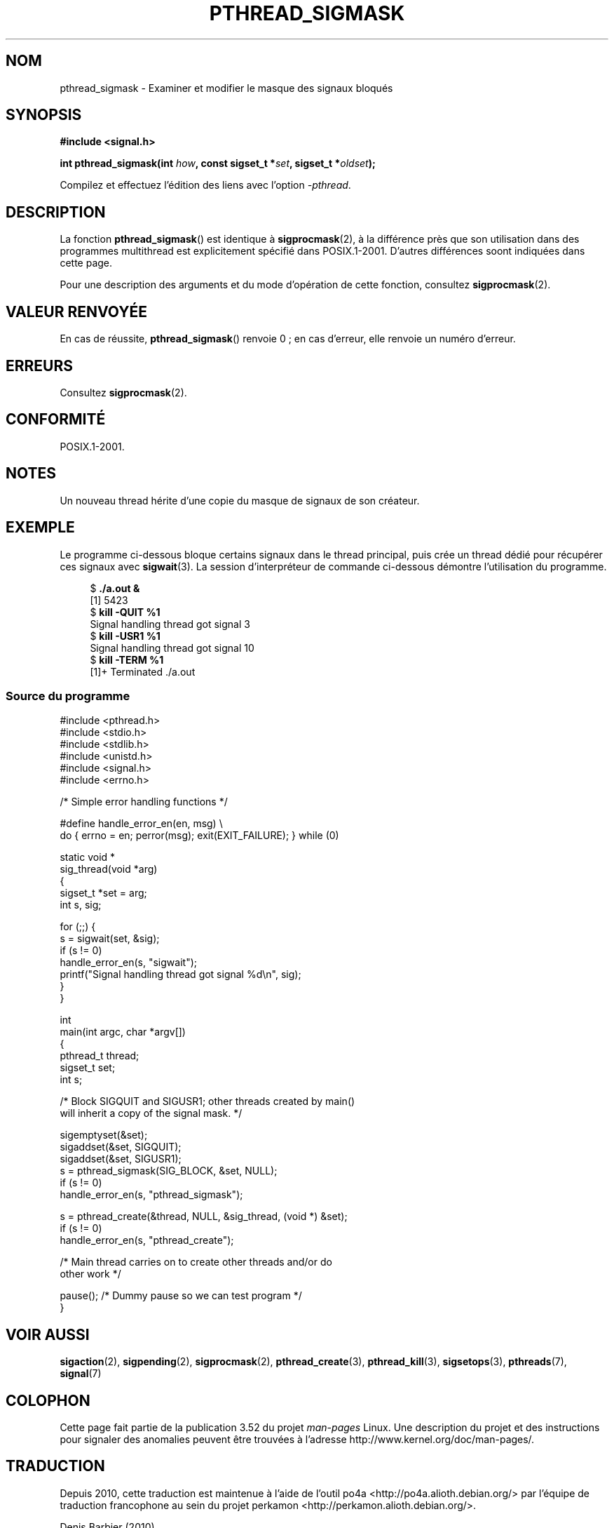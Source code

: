 .\" Copyright (c) 2009 Linux Foundation, written by Michael Kerrisk
.\"     <mtk.manpages@gmail.com>
.\"
.\" %%%LICENSE_START(VERBATIM)
.\" Permission is granted to make and distribute verbatim copies of this
.\" manual provided the copyright notice and this permission notice are
.\" preserved on all copies.
.\"
.\" Permission is granted to copy and distribute modified versions of this
.\" manual under the conditions for verbatim copying, provided that the
.\" entire resulting derived work is distributed under the terms of a
.\" permission notice identical to this one.
.\"
.\" Since the Linux kernel and libraries are constantly changing, this
.\" manual page may be incorrect or out-of-date.  The author(s) assume no
.\" responsibility for errors or omissions, or for damages resulting from
.\" the use of the information contained herein.  The author(s) may not
.\" have taken the same level of care in the production of this manual,
.\" which is licensed free of charge, as they might when working
.\" professionally.
.\"
.\" Formatted or processed versions of this manual, if unaccompanied by
.\" the source, must acknowledge the copyright and authors of this work.
.\" %%%LICENSE_END
.\"
.\"*******************************************************************
.\"
.\" This file was generated with po4a. Translate the source file.
.\"
.\"*******************************************************************
.TH PTHREAD_SIGMASK 3 "3 août 2012" Linux "Manuel du programmeur Linux"
.SH NOM
pthread_sigmask \- Examiner et modifier le masque des signaux bloqués
.SH SYNOPSIS
.nf
\fB#include <signal.h>\fP

\fBint pthread_sigmask(int \fP\fIhow\fP\fB, const sigset_t *\fP\fIset\fP\fB, sigset_t *\fP\fIoldset\fP\fB);\fP
.fi
.sp
Compilez et effectuez l'édition des liens avec l'option \fI\-pthread\fP.
.SH DESCRIPTION
La fonction \fBpthread_sigmask\fP() est identique à \fBsigprocmask\fP(2), à la
différence près que son utilisation dans des programmes multithread est
explicitement spécifié dans POSIX.1\-2001. D'autres différences soont
indiquées dans cette page.

Pour une description des arguments et du mode d'opération de cette fonction,
consultez \fBsigprocmask\fP(2).
.SH "VALEUR RENVOYÉE"
En cas de réussite, \fBpthread_sigmask\fP() renvoie 0\ ; en cas d'erreur, elle
renvoie un numéro d'erreur.
.SH ERREURS
Consultez \fBsigprocmask\fP(2).
.SH CONFORMITÉ
POSIX.1\-2001.
.SH NOTES
Un nouveau thread hérite d'une copie du masque de signaux de son créateur.
.SH EXEMPLE
Le programme ci\-dessous bloque certains signaux dans le thread principal,
puis crée un thread dédié pour récupérer ces signaux avec \fBsigwait\fP(3). La
session d'interpréteur de commande ci\-dessous démontre l'utilisation du
programme.

.in +4n
.nf
$\fB ./a.out &\fP
[1] 5423
$\fB kill \-QUIT %1\fP
Signal handling thread got signal 3
$\fB kill \-USR1 %1\fP
Signal handling thread got signal 10
$\fB kill \-TERM %1\fP
[1]+  Terminated              ./a.out
.fi
.in
.SS "Source du programme"
\&
.nf
#include <pthread.h>
#include <stdio.h>
#include <stdlib.h>
#include <unistd.h>
#include <signal.h>
#include <errno.h>

/* Simple error handling functions */

#define handle_error_en(en, msg) \e
        do { errno = en; perror(msg); exit(EXIT_FAILURE); } while (0)

static void *
sig_thread(void *arg)
{
    sigset_t *set = arg;
    int s, sig;

    for (;;) {
        s = sigwait(set, &sig);
        if (s != 0)
            handle_error_en(s, "sigwait");
        printf("Signal handling thread got signal %d\en", sig);
    }
}

int
main(int argc, char *argv[])
{
    pthread_t thread;
    sigset_t set;
    int s;

    /* Block SIGQUIT and SIGUSR1; other threads created by main()
       will inherit a copy of the signal mask. */

    sigemptyset(&set);
    sigaddset(&set, SIGQUIT);
    sigaddset(&set, SIGUSR1);
    s = pthread_sigmask(SIG_BLOCK, &set, NULL);
    if (s != 0)
        handle_error_en(s, "pthread_sigmask");

    s = pthread_create(&thread, NULL, &sig_thread, (void *) &set);
    if (s != 0)
        handle_error_en(s, "pthread_create");

    /* Main thread carries on to create other threads and/or do
       other work */

    pause();            /* Dummy pause so we can test program */
}
.fi
.SH "VOIR AUSSI"
\fBsigaction\fP(2), \fBsigpending\fP(2), \fBsigprocmask\fP(2), \fBpthread_create\fP(3),
\fBpthread_kill\fP(3), \fBsigsetops\fP(3), \fBpthreads\fP(7), \fBsignal\fP(7)
.SH COLOPHON
Cette page fait partie de la publication 3.52 du projet \fIman\-pages\fP
Linux. Une description du projet et des instructions pour signaler des
anomalies peuvent être trouvées à l'adresse
\%http://www.kernel.org/doc/man\-pages/.
.SH TRADUCTION
Depuis 2010, cette traduction est maintenue à l'aide de l'outil
po4a <http://po4a.alioth.debian.org/> par l'équipe de
traduction francophone au sein du projet perkamon
<http://perkamon.alioth.debian.org/>.
.PP
Denis Barbier (2010).
.PP
Veuillez signaler toute erreur de traduction en écrivant à
<perkamon\-fr@traduc.org>.
.PP
Vous pouvez toujours avoir accès à la version anglaise de ce document en
utilisant la commande
«\ \fBLC_ALL=C\ man\fR \fI<section>\fR\ \fI<page_de_man>\fR\ ».
